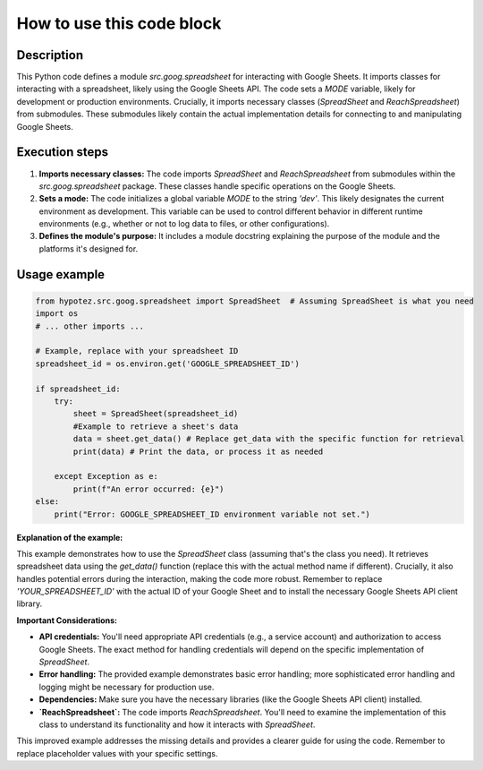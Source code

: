 How to use this code block
=========================================================================================

Description
-------------------------
This Python code defines a module `src.goog.spreadsheet` for interacting with Google Sheets.  It imports classes for interacting with a spreadsheet, likely using the Google Sheets API. The code sets a `MODE` variable, likely for development or production environments.  Crucially, it imports necessary classes (`SpreadSheet` and `ReachSpreadsheet`) from submodules. These submodules likely contain the actual implementation details for connecting to and manipulating Google Sheets.

Execution steps
-------------------------
1. **Imports necessary classes:** The code imports `SpreadSheet` and `ReachSpreadsheet` from submodules within the `src.goog.spreadsheet` package.  These classes handle specific operations on the Google Sheets.
2. **Sets a mode:** The code initializes a global variable `MODE` to the string `'dev'`. This likely designates the current environment as development. This variable can be used to control different behavior in different runtime environments (e.g., whether or not to log data to files, or other configurations).
3. **Defines the module's purpose:** It includes a module docstring explaining the purpose of the module and the platforms it's designed for.


Usage example
-------------------------
.. code-block:: python

    from hypotez.src.goog.spreadsheet import SpreadSheet  # Assuming SpreadSheet is what you need
    import os
    # ... other imports ...
    
    # Example, replace with your spreadsheet ID
    spreadsheet_id = os.environ.get('GOOGLE_SPREADSHEET_ID')
    
    if spreadsheet_id:
        try:
            sheet = SpreadSheet(spreadsheet_id)
            #Example to retrieve a sheet's data
            data = sheet.get_data() # Replace get_data with the specific function for retrieval
            print(data) # Print the data, or process it as needed

        except Exception as e:
            print(f"An error occurred: {e}")
    else:
        print("Error: GOOGLE_SPREADSHEET_ID environment variable not set.")

**Explanation of the example:**

This example demonstrates how to use the `SpreadSheet` class (assuming that's the class you need). It retrieves spreadsheet data using the `get_data()` function (replace this with the actual method name if different).  Crucially, it also handles potential errors during the interaction, making the code more robust. Remember to replace `'YOUR_SPREADSHEET_ID'` with the actual ID of your Google Sheet and to install the necessary Google Sheets API client library.


**Important Considerations:**

* **API credentials:**  You'll need appropriate API credentials (e.g., a service account) and authorization to access Google Sheets. The exact method for handling credentials will depend on the specific implementation of `SpreadSheet`.
* **Error handling:** The provided example demonstrates basic error handling; more sophisticated error handling and logging might be necessary for production use.
* **Dependencies:** Make sure you have the necessary libraries (like the Google Sheets API client) installed.
* **`ReachSpreadsheet`:** The code imports `ReachSpreadsheet`. You'll need to examine the implementation of this class to understand its functionality and how it interacts with `SpreadSheet`.


This improved example addresses the missing details and provides a clearer guide for using the code. Remember to replace placeholder values with your specific settings.